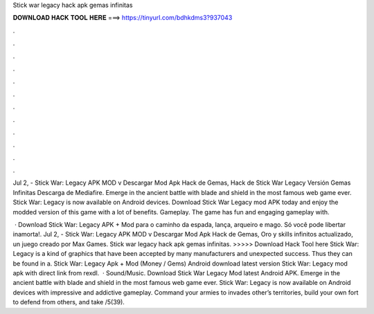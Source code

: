 Stick war legacy hack apk gemas infinitas



𝐃𝐎𝐖𝐍𝐋𝐎𝐀𝐃 𝐇𝐀𝐂𝐊 𝐓𝐎𝐎𝐋 𝐇𝐄𝐑𝐄 ===> https://tinyurl.com/bdhkdms3?937043



.



.



.



.



.



.



.



.



.



.



.



.

Jul 2, - Stick War: Legacy APK MOD v Descargar Mod Apk Hack de Gemas, Hack de Stick War Legacy Versión Gemas Infinitas Descarga de Mediafire. Emerge in the ancient battle with blade and shield in the most famous web game ever. Stick War: Legacy is now available on Android devices. Download Stick War Legacy mod APK today and enjoy the modded version of this game with a lot of benefits. Gameplay. The game has fun and engaging gameplay with.

 · Download Stick War: Legacy APK + Mod para  o caminho da espada, lança, arqueiro e mago. Só você pode libertar inamorta!. Jul 2, - Stick War: Legacy APK MOD v Descargar Mod Apk Hack de Gemas, Oro y skills infinitos actualizado, un juego creado por Max Games. Stick war legacy hack apk gemas infinitas. >>>>> Download Hack Tool here Stick War: Legacy is a kind of graphics that have been accepted by many manufacturers and unexpected success. Thus they can be found in a. Stick War: Legacy Apk + Mod (Money / Gems) Android download latest version Stick War: Legacy mod apk with direct link from rexdl.  · Sound/Music. Download Stick War Legacy Mod latest Android APK. Emerge in the ancient battle with blade and shield in the most famous web game ever. Stick War: Legacy is now available on Android devices with impressive and addictive gameplay. Command your armies to invades other’s territories, build your own fort to defend from others, and take /5(39).
